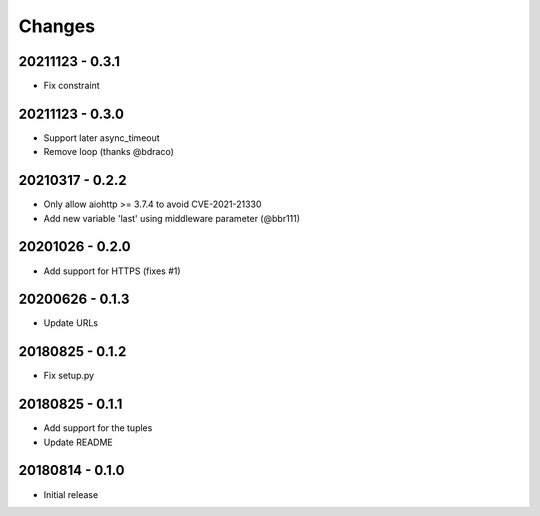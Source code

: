 Changes
=======

20211123 - 0.3.1
----------------

- Fix constraint

20211123 - 0.3.0
----------------

- Support later async_timeout
- Remove loop (thanks @bdraco)

20210317 - 0.2.2
----------------

- Only allow aiohttp >= 3.7.4 to avoid CVE-2021-21330
- Add new variable 'last' using middleware parameter (@bbr111)

20201026 - 0.2.0
----------------

- Add support for HTTPS (fixes #1)

20200626 - 0.1.3
----------------

- Update URLs

20180825 - 0.1.2
----------------

- Fix setup.py

20180825 - 0.1.1
----------------

- Add support for the tuples
- Update README

20180814 - 0.1.0
----------------
- Initial release
